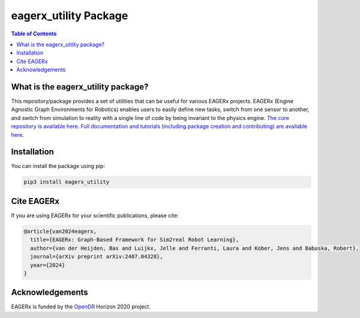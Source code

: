 **********************
eagerx_utility Package
**********************

.. image:: https://img.shields.io/badge/License-Apache_2.0-blue.svg
   :target: https://opensource.org/licenses/Apache-2.0
   :alt: license

.. image:: https://img.shields.io/badge/code%20style-black-000000.svg
   :target: https://github.com/psf/black
   :alt: codestyle

.. image:: https://github.com/eager-dev/eagerx_utility/actions/workflows/ci.yml/badge.svg?branch=master
  :target: https://github.com/eager-dev/eagerx_utility/actions/workflows/ci.yml
  :alt: Continuous Integration

.. contents:: Table of Contents
    :depth: 2

What is the eagerx_utility package?
====================================
This repository/package provides a set of utilities that can be useful for various EAGERx projects.
EAGERx (Engine Agnostic Graph Environments for Robotics) enables users to easily define new tasks, switch from one sensor to another, and switch from simulation to reality with a single line of code by being invariant to the physics engine.
`The core repository is available here <https://github.com/eager-dev/eagerx>`_.
`Full documentation and tutorials (including package creation and contributing) are available here <https://eagerx.readthedocs.io/en/master/>`_.

Installation
============

You can install the package using pip:

.. code:: shell

    pip3 install eagerx_utility

Cite EAGERx
===========
If you are using EAGERx for your scientific publications, please cite:

.. code:: bibtex

   @article{van2024eagerx,
     title={EAGERx: Graph-Based Framework for Sim2real Robot Learning},
     author={van der Heijden, Bas and Luijkx, Jelle and Ferranti, Laura and Kober, Jens and Babuska, Robert},
     journal={arXiv preprint arXiv:2407.04328},
     year={2024}
   }

Acknowledgements
=================
EAGERx is funded by the `OpenDR <https://opendr.eu/>`_ Horizon 2020 project.
